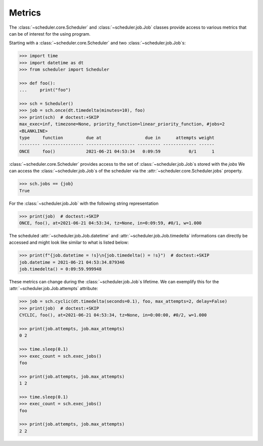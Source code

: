 Metrics
=======

The :class:`~scheduler.core.Scheduler` and :class:`~scheduler.job.Job` classes
provide access to various metrics that can be of interest for the using program.

Starting with a :class:`~scheduler.core.Scheduler` and two :class:`~scheduler.job.Job`\ s:

.. code-block:: pycon

    >>> import time
    >>> import datetime as dt
    >>> from scheduler import Scheduler

    >>> def foo():
    ...     print("foo")

    >>> sch = Scheduler()
    >>> job = sch.once(dt.timedelta(minutes=10), foo)
    >>> print(sch)  # doctest:+SKIP
    max_exec=inf, timezone=None, priority_function=linear_priority_function, #jobs=2
    <BLANKLINE>
    type     function         due at                 due in      attempts weight
    -------- ---------------- ------------------- --------- ------------- ------
    ONCE     foo()            2021-06-21 04:53:34   0:09:59           0/1      1

:class:`~scheduler.core.Scheduler` provides access to the set of :class:`~scheduler.job.Job`\ s stored with the `jobs`
We can access the :class:`~scheduler.job.Job`\ s of the scheduler via the :attr:`~scheduler.core.Scheduler.jobs` property.

.. code-block:: pycon

    >>> sch.jobs == {job}
    True

For the :class:`~scheduler.job.Job` with the following string representation

.. code-block:: pycon

    >>> print(job)  # doctest:+SKIP
    ONCE, foo(), at=2021-06-21 04:53:34, tz=None, in=0:09:59, #0/1, w=1.000

The scheduled :attr:`~scheduler.job.Job.datetime` and :attr:`~scheduler.job.Job.timedelta`
informations can directly be accessed and might look like similar to what is listed below:

.. code-block:: pycon

    >>> print(f"{job.datetime = !s}\n{job.timedelta() = !s}")  # doctest:+SKIP
    job.datetime = 2021-06-21 04:53:34.879346
    job.timedelta() = 0:09:59.999948

These metrics can change during the :class:`~scheduler.job.Job`\ s lifetime. We can exemplify this
for the :attr:`~scheduler.job.Job.attempts` attribute:

.. code-block:: pycon

    >>> job = sch.cyclic(dt.timedelta(seconds=0.1), foo, max_attempts=2, delay=False)
    >>> print(job)  # doctest:+SKIP
    CYCLIC, foo(), at=2021-06-21 04:53:34, tz=None, in=0:00:00, #0/2, w=1.000

    >>> print(job.attempts, job.max_attempts)
    0 2

    >>> time.sleep(0.1)
    >>> exec_count = sch.exec_jobs()
    foo

    >>> print(job.attempts, job.max_attempts)
    1 2

    >>> time.sleep(0.1)
    >>> exec_count = sch.exec_jobs()
    foo

    >>> print(job.attempts, job.max_attempts)
    2 2